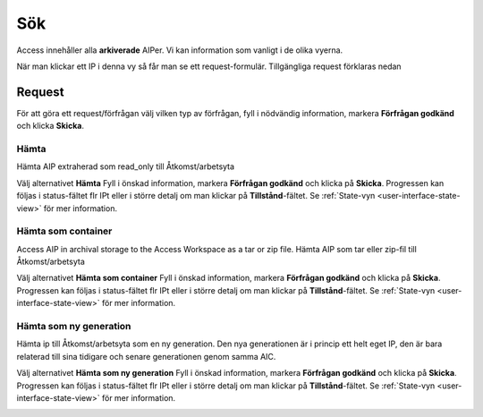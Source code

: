 .. _åtkomst-sök:
*******
Sök
*******

Access innehåller alla **arkiverade** AIPer.
Vi kan information som vanligt i de olika vyerna.

När man klickar ett IP i denna vy så får man se ett request-formulär.
Tillgängliga request förklaras nedan

.. image:: images/access_request_form.png

.. _access-requests:

Request
=======

För att göra ett request/förfrågan välj vilken typ av förfrågan,
fyll i nödvändig information, markera **Förfrågan godkänd** och
klicka **Skicka**.

Hämta
-----

Hämta AIP extraherad som read_only till Åtkomst/arbetsyta

Välj alternativet **Hämta** Fyll i önskad information, markera
**Förfrågan godkänd** och klicka på **Skicka**.
Progressen kan följas i status-fältet flr IPt eller i större detalj
om man klickar på **Tillstånd**-fältet. Se
:ref:`State-vyn <user-interface-state-view>` för mer information.

.. image:: images/access_request_form_get.png

Hämta som container
-------------------
Access AIP in archival storage to the Access Workspace as
a tar or zip file.
Hämta AIP som tar eller zip-fil till Åtkomst/arbetsyta


Välj alternativet **Hämta som container** Fyll i önskad information, markera
**Förfrågan godkänd** och klicka på **Skicka**.
Progressen kan följas i status-fältet flr IPt eller i större detalj
om man klickar på **Tillstånd**-fältet. Se
:ref:`State-vyn <user-interface-state-view>` för mer information.

.. image:: images/access_request_form_get_as_container.png

Hämta som ny generation
---------------------
Hämta ip till Åtkomst/arbetsyta som en ny generation.
Den nya generationen är i princip ett helt eget IP, den är
bara relaterad till sina tidigare och senare generationen genom samma AIC.

Välj alternativet **Hämta som   ny generation** Fyll i önskad information, markera
**Förfrågan godkänd** och klicka på **Skicka**.
Progressen kan följas i status-fältet flr IPt eller i större detalj
om man klickar på **Tillstånd**-fältet. Se
:ref:`State-vyn <user-interface-state-view>` för mer information.

.. image:: images/access_request_form_get_as_new.png
